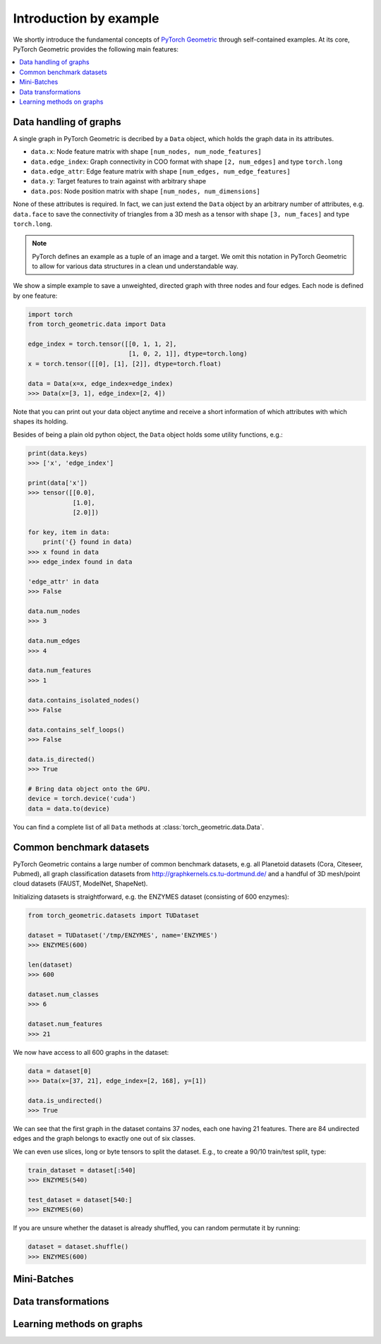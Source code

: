 Introduction by example
=======================

We shortly introduce the fundamental concepts of `PyTorch Geometric <https://github.com/rusty1s/pytorch_geometric>`_ through self-contained examples.
At its core, PyTorch Geometric provides the following main features:

.. contents::
    :local:

Data handling of graphs
------------------------------------

A single graph in PyTorch Geometric is decribed by a ``Data`` object, which holds the graph data in its attributes.

- ``data.x``: Node feature matrix with shape ``[num_nodes, num_node_features]``
- ``data.edge_index``: Graph connectivity in COO format with shape ``[2, num_edges]`` and type ``torch.long``
- ``data.edge_attr``: Edge feature matrix with shape ``[num_edges, num_edge_features]``
- ``data.y``: Target features to train against with arbitrary shape
- ``data.pos``: Node position matrix with shape ``[num_nodes, num_dimensions]``

None of these attributes is required.
In fact, we can just extend the ``Data`` object by an arbitrary number of attributes, e.g. ``data.face`` to save the connectivity of triangles from a 3D mesh as a tensor with shape ``[3, num_faces]`` and type ``torch.long``.

.. Note::
    PyTorch defines an example as a tuple of an image and a target.
    We omit this notation in PyTorch Geometric to allow for various data structures in a clean und understandable way.

We show a simple example to save a unweighted, directed graph with three nodes and four edges. Each node is defined by one feature:

.. code-block:: python

    import torch
    from torch_geometric.data import Data

    edge_index = torch.tensor([[0, 1, 1, 2],
                               [1, 0, 2, 1]], dtype=torch.long)
    x = torch.tensor([[0], [1], [2]], dtype=torch.float)

    data = Data(x=x, edge_index=edge_index)
    >>> Data(x=[3, 1], edge_index=[2, 4])

Note that you can print out your data object anytime and receive a short information of which attributes with which shapes its holding.

Besides of being a plain old python object, the ``Data`` object holds some utility functions, e.g.:

.. code-block:: python

    print(data.keys)
    >>> ['x', 'edge_index']

    print(data['x'])
    >>> tensor([[0.0],
                [1.0],
                [2.0]])

    for key, item in data:
        print('{} found in data)
    >>> x found in data
    >>> edge_index found in data

    'edge_attr' in data
    >>> False

    data.num_nodes
    >>> 3

    data.num_edges
    >>> 4

    data.num_features
    >>> 1

    data.contains_isolated_nodes()
    >>> False

    data.contains_self_loops()
    >>> False

    data.is_directed()
    >>> True

    # Bring data object onto the GPU.
    device = torch.device('cuda')
    data = data.to(device)

You can find a complete list of all ``Data`` methods at :class:`torch_geometric.data.Data`.

Common benchmark datasets
-------------------------

PyTorch Geometric contains a large number of common benchmark datasets, e.g. all Planetoid datasets (Cora, Citeseer, Pubmed), all graph classification datasets from `http://graphkernels.cs.tu-dortmund.de/ <http://graphkernels.cs.tu-dortmund.de/>`_ and a handful of 3D mesh/point cloud datasets (FAUST, ModelNet, ShapeNet).

Initializing datasets is straightforward, e.g. the ENZYMES dataset (consisting of 600 enzymes):

.. code-block:: python

    from torch_geometric.datasets import TUDataset

    dataset = TUDataset('/tmp/ENZYMES', name='ENZYMES')
    >>> ENZYMES(600)

    len(dataset)
    >>> 600

    dataset.num_classes
    >>> 6

    dataset.num_features
    >>> 21

We now have access to all 600 graphs in the dataset:

.. code-block:: python

    data = dataset[0]
    >>> Data(x=[37, 21], edge_index=[2, 168], y=[1])

    data.is_undirected()
    >>> True

We can see that the first graph in the dataset contains 37 nodes, each one having 21 features.
There are 84 undirected edges and the graph belongs to exactly one out of six classes.

We can even use slices, long or byte tensors to split the dataset.
E.g., to create a 90/10 train/test split, type:

.. code-block:: python

    train_dataset = dataset[:540]
    >>> ENZYMES(540)

    test_dataset = dataset[540:]
    >>> ENZYMES(60)

If you are unsure whether the dataset is already shuffled, you can random permutate it by running:

.. code-block:: python

    dataset = dataset.shuffle()
    >>> ENZYMES(600)

Mini-Batches
------------

Data transformations
--------------------

Learning methods on graphs
--------------------------
